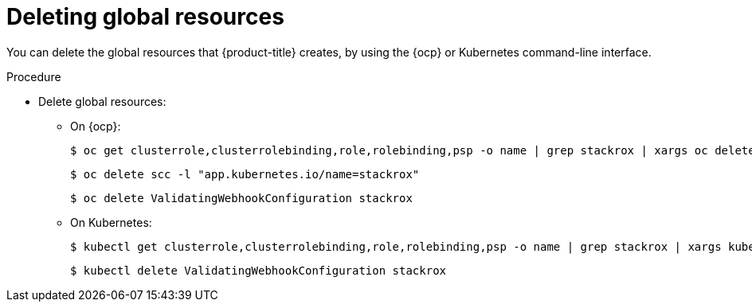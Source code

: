 // Module included in the following assemblies:
//
// * installing/uninstall-acs.adoc
:_mod-docs-content-type: PROCEDURE
[id="delete-acs-global-resources_{context}"]
= Deleting global resources

[role="_abstract"]
You can delete the global resources that {product-title} creates, by using the {ocp} or Kubernetes command-line interface.

.Procedure
* Delete global resources:
** On {ocp}:
+
[source,terminal]
----
$ oc get clusterrole,clusterrolebinding,role,rolebinding,psp -o name | grep stackrox | xargs oc delete --wait
----
+
[source,terminal]
----
$ oc delete scc -l "app.kubernetes.io/name=stackrox"
----
+
[source,terminal]
----
$ oc delete ValidatingWebhookConfiguration stackrox
----
** On Kubernetes:
+
[source,terminal]
----
$ kubectl get clusterrole,clusterrolebinding,role,rolebinding,psp -o name | grep stackrox | xargs kubectl delete --wait
----
+
[source,terminal]
----
$ kubectl delete ValidatingWebhookConfiguration stackrox
----

